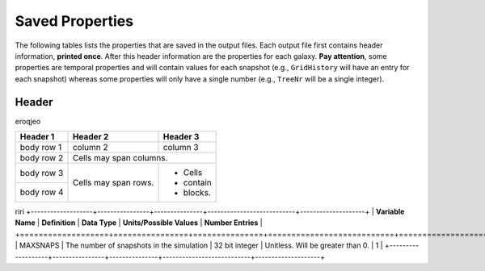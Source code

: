 ================
Saved Properties
================

The following tables lists the properties that are saved in the output files.  
Each output file first contains header information, **printed once**. After 
this header information are the properties for each galaxy.  **Pay attention**,
some properties are temporal properties and will contain values for each
snapshot (e.g., ``GridHistory`` will have an entry for each snapshot) whereas
some properties will only have a single number (e.g., ``TreeNr`` will be a
single integer).


Header
------

eroqjeo

+------------+------------+-----------+
| Header 1   | Header 2   | Header 3  |
+============+============+===========+
| body row 1 | column 2   | column 3  |
+------------+------------+-----------+
| body row 2 | Cells may span columns.|
+------------+------------+-----------+
| body row 3 | Cells may  | - Cells   |
+------------+ span rows. | - contain |
| body row 4 |            | - blocks. |
+------------+------------+-----------+
riri
+-------------------+----------------+---------------+---------------------------+--------------------+
| **Variable Name** | **Definition** | **Data Type** | **Units/Possible Values** | **Number Entries** |
+===================+================+===============+===========================+====================+
|      MAXSNAPS     | The number of snapshots in the simulation | 32 bit integer | Unitless.  Will be greater than 0. | 1 |
+-------------------+----------------+---------------+---------------------------+--------------------+


